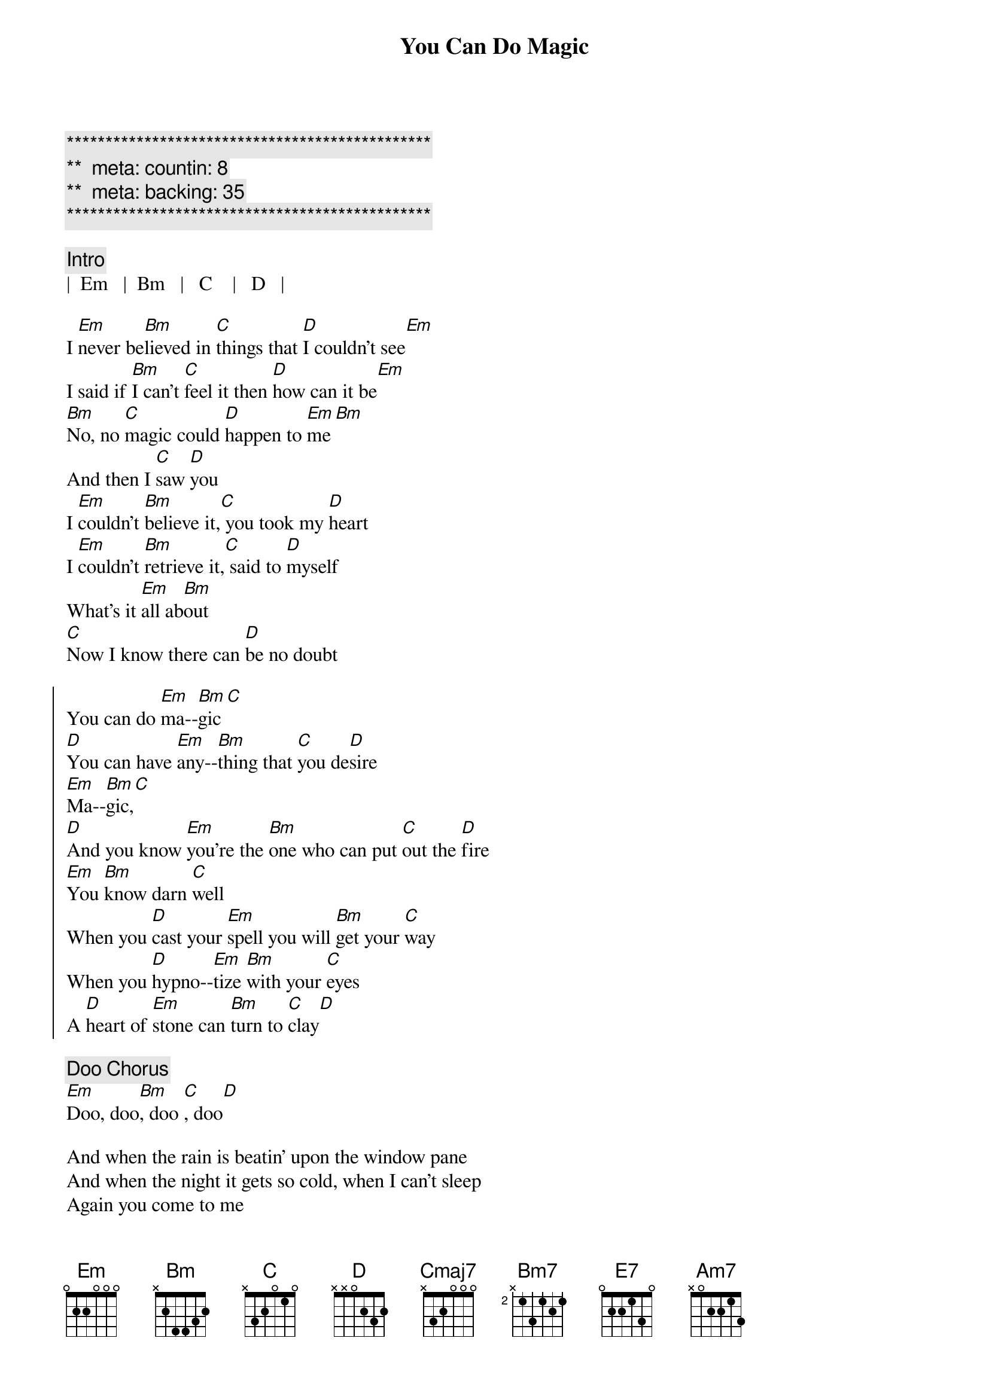 {title: You Can Do Magic}
{artist: America}
{key: }
{duration: 4:00}
{tempo: }
{meta: countin: 8}
{meta: backing: 35}

{c:***********************************************}
{c:**  meta: countin: 8   }
{c:**  meta: backing: 35   }
{c:***********************************************}

{c: Intro}
|  Em   |  Bm   |   C    |   D   |

{sov}
I [Em]never be[Bm]lieved in [C]things that [D]I couldn't see[Em]
I said if [Bm]I can't [C]feel it then [D]how can it be[Em]
[Bm]No, no [C]magic could [D]happen to [Em]me[Bm]
And then I [C]saw [D]you
I [Em]couldn't [Bm]believe it,[C] you took my [D]heart
I [Em]couldn't [Bm]retrieve it,[C] said to [D]myself
What's it [Em]all ab[Bm]out
[C]Now I know there can [D]be no doubt
{eov}

{soc}
You can do [Em]ma--[Bm]gic[C]
[D]You can have [Em]any--[Bm]thing that [C]you de[D]sire
[Em]Ma--[Bm]gic,[C]
[D]And you know [Em]you're the [Bm]one who can put [C]out the [D]fire
[Em]You [Bm]know darn [C]well
When you [D]cast your [Em]spell you will [Bm]get your [C]way
When you [D]hypno--[Em]tize [Bm]with your [C]eyes
A [D]heart of [Em]stone can [Bm]turn to [C]clay[D]
{eoc}

{c: Doo Chorus}
[Em]Doo, doo[Bm], doo [C], doo[D]

{sov}
And when the rain is beatin' upon the window pane
And when the night it gets so cold, when I can't sleep
Again you come to me
I hold you tight, the rain disappears
Who would believe it
With a word you dry my tears
{eov}

{c: Middle 8}
[Cmaj7]And If I wanted to
[Bm7]I could never be [E7]free
[Am7]I never believed it was [Bm7]true
But [C]now it's so clear to [D]me


{soc}
You can do [Em]ma--[Bm]gic[C]
[D]You can have [Em]any--[Bm]thing that [C]you de[D]sire
[Em]Ma--[Bm]gic,[C]
[D]And you know [Em]you're the [Bm]one who can put [C]out the [D]fire
[Em]You [Bm]know darn [C]well
When you [D]cast your [Em]spell you will [Bm]get your [C]way
When you [D]hypno--[Em]tize [Bm]with your [C]eyes
A [D]heart of [Em]stone can [Bm]turn to [C]clay[D]
{eoc}

{c: Outro}
[Em]Doo, doo[Bm], doo [C], doo[D]

